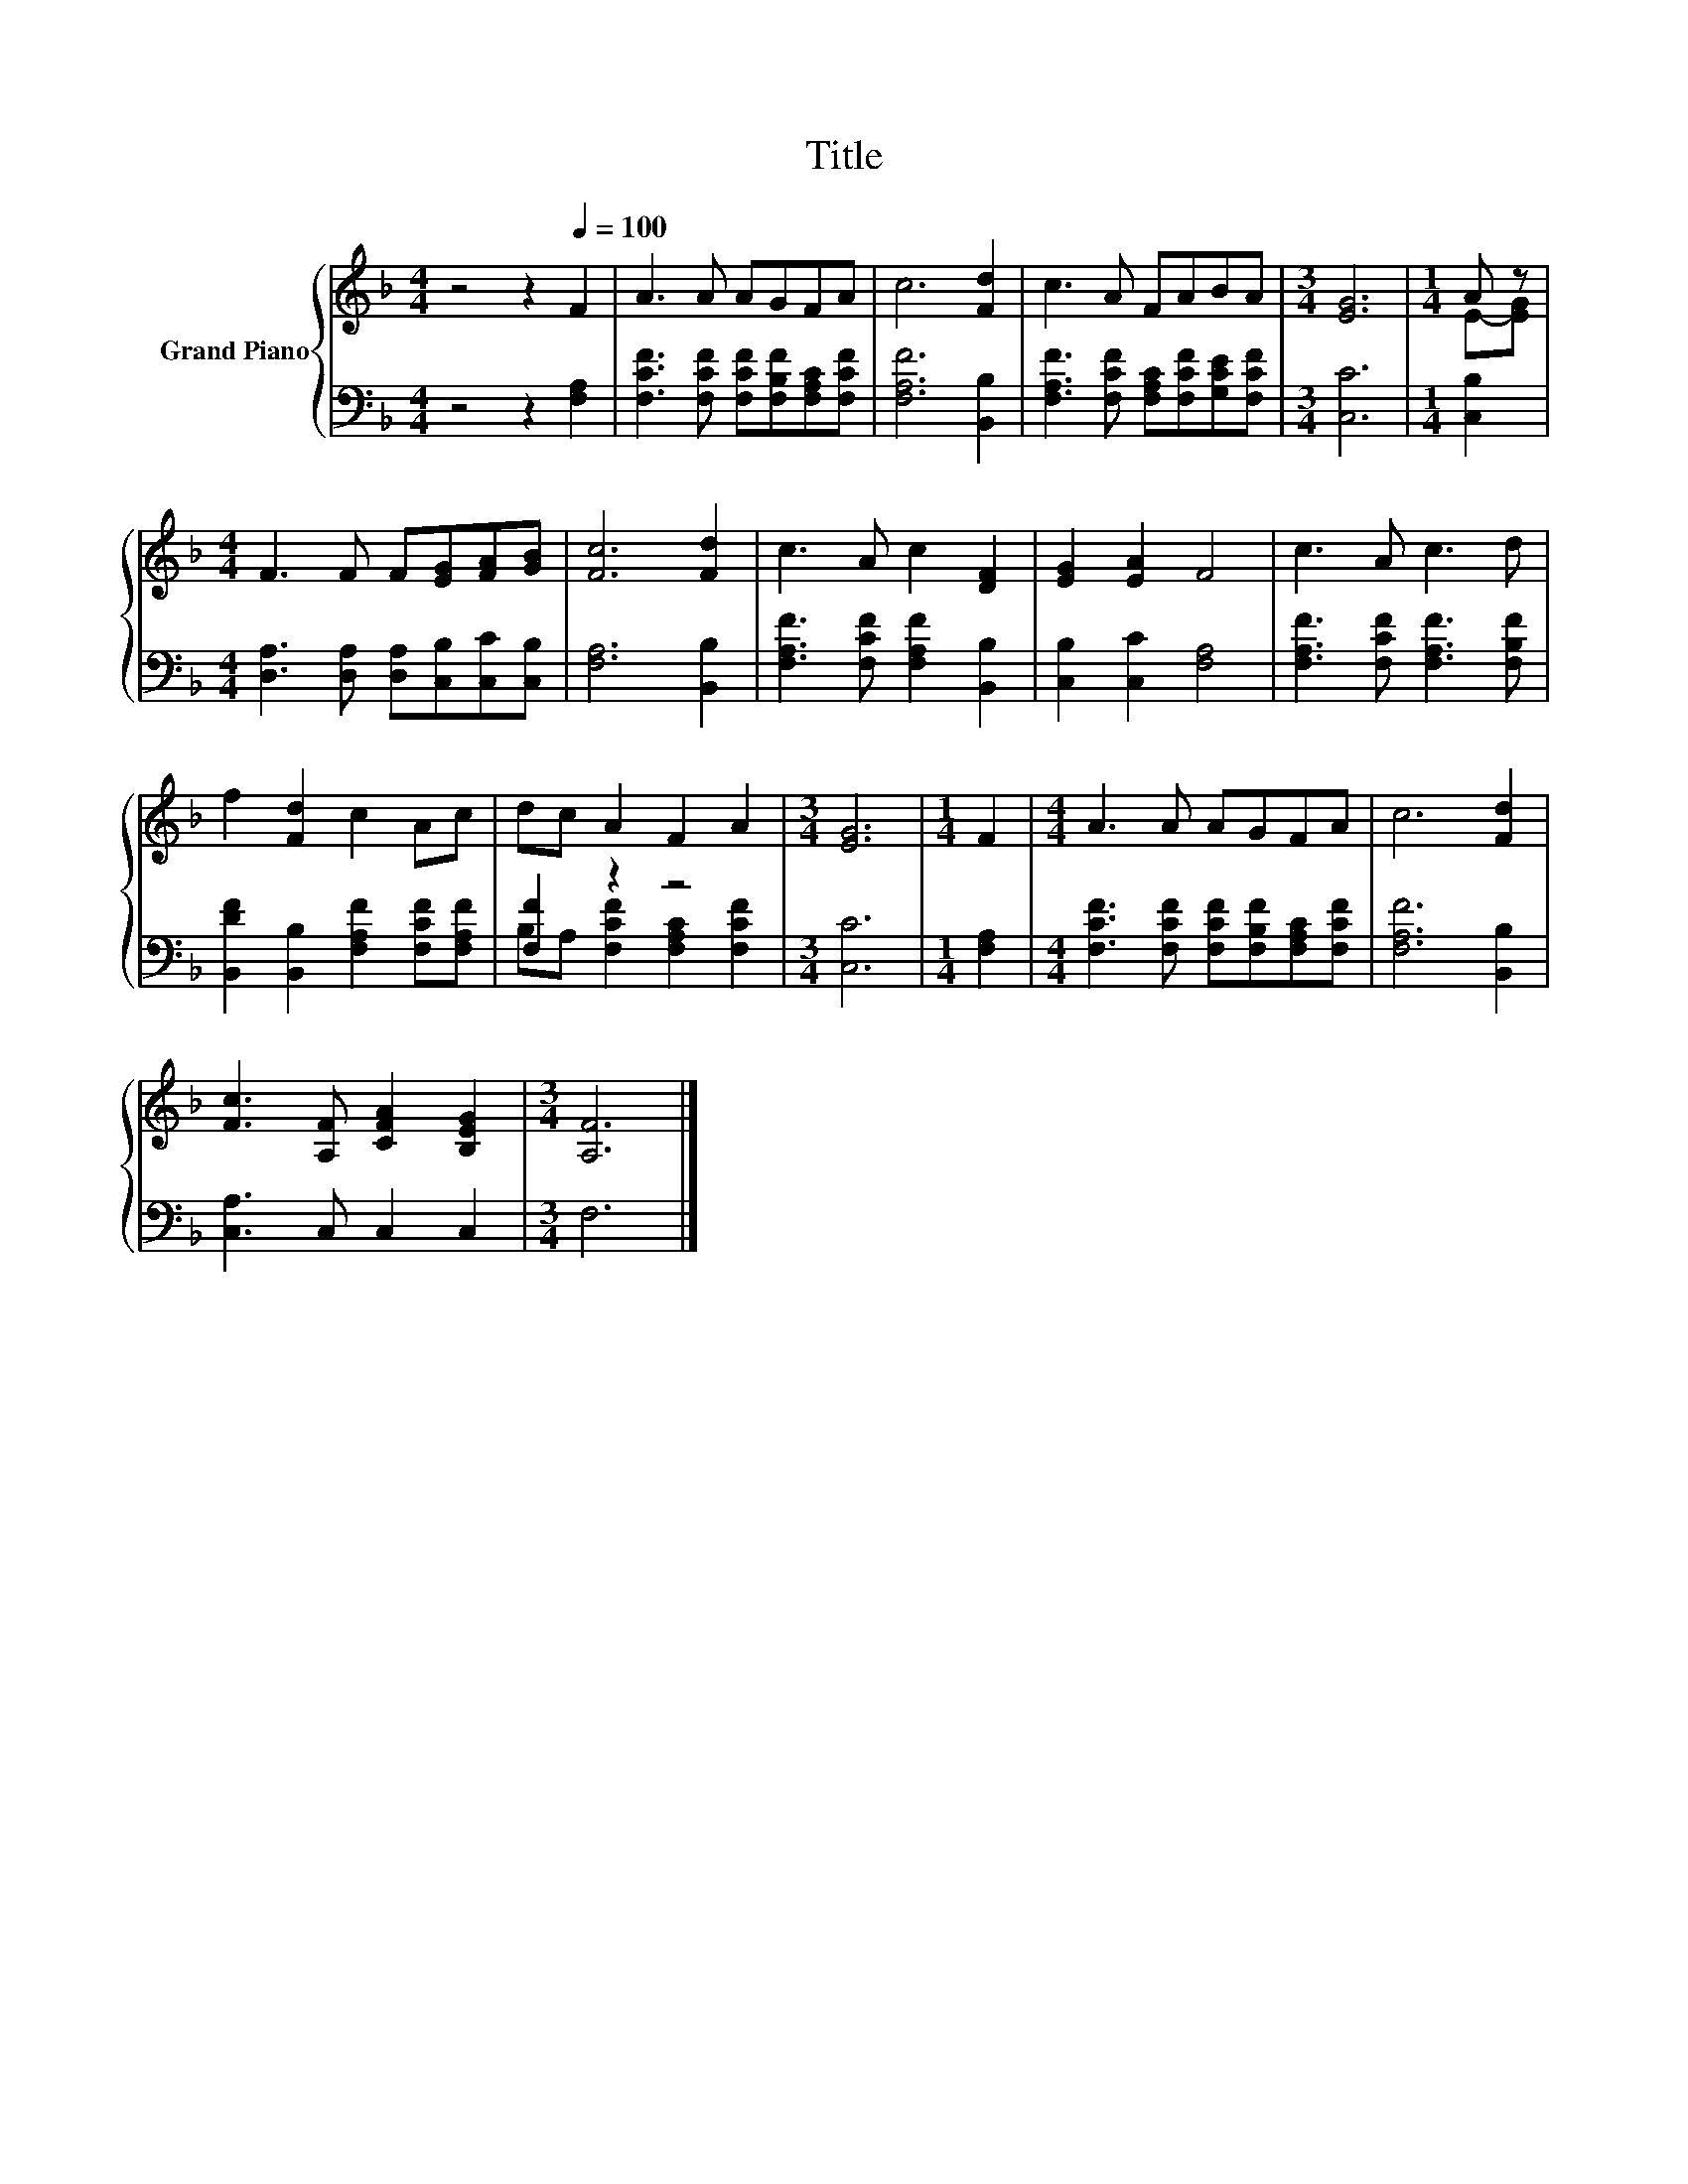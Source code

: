 X:1
T:Title
%%score { ( 1 3 ) | ( 2 4 ) }
L:1/8
M:4/4
K:F
V:1 treble nm="Grand Piano"
V:3 treble 
V:2 bass 
V:4 bass 
V:1
 z4 z2[Q:1/4=100] F2 | A3 A AGFA | c6 [Fd]2 | c3 A FABA |[M:3/4] [EG]6 |[M:1/4] A z | %6
[M:4/4] F3 F F[EG][FA][GB] | [Fc]6 [Fd]2 | c3 A c2 [DF]2 | [EG]2 [EA]2 F4 | c3 A c3 d | %11
 f2 [Fd]2 c2 Ac | dc A2 F2 A2 |[M:3/4] [EG]6 |[M:1/4] F2 |[M:4/4] A3 A AGFA | c6 [Fd]2 | %17
 [Fc]3 [A,F] [CFA]2 [B,EG]2 |[M:3/4] [A,F]6 |] %19
V:2
 z4 z2 [F,A,]2 | [F,CF]3 [F,CF] [F,CF][F,B,F][F,A,C][F,CF] | [F,A,F]6 [B,,B,]2 | %3
 [F,A,F]3 [F,CF] [F,A,C][F,CF][G,CE][F,CF] |[M:3/4] [C,C]6 |[M:1/4] [C,B,]2 | %6
[M:4/4] [D,A,]3 [D,A,] [D,A,][C,B,][C,C][C,B,] | [F,A,]6 [B,,B,]2 | %8
 [F,A,F]3 [F,CF] [F,A,F]2 [B,,B,]2 | [C,B,]2 [C,C]2 [F,A,]4 | [F,A,F]3 [F,CF] [F,A,F]3 [F,B,F] | %11
 [B,,DF]2 [B,,B,]2 [F,A,F]2 [F,CF][F,A,F] | [F,F]2 z2 z4 |[M:3/4] [C,C]6 |[M:1/4] [F,A,]2 | %15
[M:4/4] [F,CF]3 [F,CF] [F,CF][F,B,F][F,A,C][F,CF] | [F,A,F]6 [B,,B,]2 | [C,A,]3 C, C,2 C,2 | %18
[M:3/4] F,6 |] %19
V:3
 x8 | x8 | x8 | x8 |[M:3/4] x6 |[M:1/4] E-[EG] |[M:4/4] x8 | x8 | x8 | x8 | x8 | x8 | x8 | %13
[M:3/4] x6 |[M:1/4] x2 |[M:4/4] x8 | x8 | x8 |[M:3/4] x6 |] %19
V:4
 x8 | x8 | x8 | x8 |[M:3/4] x6 |[M:1/4] x2 |[M:4/4] x8 | x8 | x8 | x8 | x8 | x8 | %12
 B,A, [F,CF]2 [F,A,C]2 [F,CF]2 |[M:3/4] x6 |[M:1/4] x2 |[M:4/4] x8 | x8 | x8 |[M:3/4] x6 |] %19

